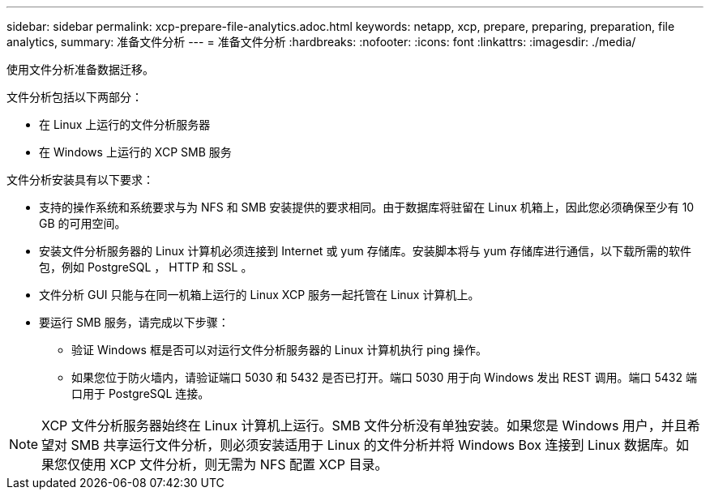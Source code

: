 ---
sidebar: sidebar 
permalink: xcp-prepare-file-analytics.adoc.html 
keywords: netapp, xcp, prepare, preparing, preparation, file analytics, 
summary: 准备文件分析 
---
= 准备文件分析
:hardbreaks:
:nofooter: 
:icons: font
:linkattrs: 
:imagesdir: ./media/


[role="lead"]
使用文件分析准备数据迁移。

文件分析包括以下两部分：

* 在 Linux 上运行的文件分析服务器
* 在 Windows 上运行的 XCP SMB 服务


文件分析安装具有以下要求：

* 支持的操作系统和系统要求与为 NFS 和 SMB 安装提供的要求相同。由于数据库将驻留在 Linux 机箱上，因此您必须确保至少有 10 GB 的可用空间。
* 安装文件分析服务器的 Linux 计算机必须连接到 Internet 或 yum 存储库。安装脚本将与 yum 存储库进行通信，以下载所需的软件包，例如 PostgreSQL ， HTTP 和 SSL 。
* 文件分析 GUI 只能与在同一机箱上运行的 Linux XCP 服务一起托管在 Linux 计算机上。
* 要运行 SMB 服务，请完成以下步骤：
+
** 验证 Windows 框是否可以对运行文件分析服务器的 Linux 计算机执行 ping 操作。
** 如果您位于防火墙内，请验证端口 5030 和 5432 是否已打开。端口 5030 用于向 Windows 发出 REST 调用。端口 5432 端口用于 PostgreSQL 连接。





NOTE: XCP 文件分析服务器始终在 Linux 计算机上运行。SMB 文件分析没有单独安装。如果您是 Windows 用户，并且希望对 SMB 共享运行文件分析，则必须安装适用于 Linux 的文件分析并将 Windows Box 连接到 Linux 数据库。如果您仅使用 XCP 文件分析，则无需为 NFS 配置 XCP 目录。
